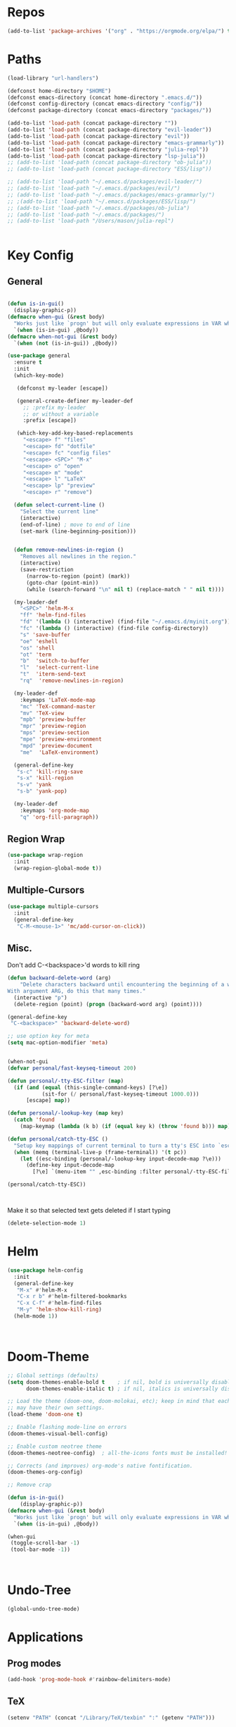 #+STARTUP: overview
* Repos
#+BEGIN_SRC emacs-lisp
(add-to-list 'package-archives '("org" . "https://orgmode.org/elpa/") t)
#+END_SRC
* Paths
#+BEGIN_SRC emacs-lisp
(load-library "url-handlers")

(defconst home-directory "$HOME")
(defconst emacs-directory (concat home-directory ".emacs.d/"))
(defconst config-directory (concat emacs-directory "config/"))
(defconst package-directory (concat emacs-directory "packages/"))

(add-to-list 'load-path (concat package-directory ""))
(add-to-list 'load-path (concat package-directory "evil-leader"))
(add-to-list 'load-path (concat package-directory "evil"))
(add-to-list 'load-path (concat package-directory "emacs-grammarly"))
(add-to-list 'load-path (concat package-directory "julia-repl"))
(add-to-list 'load-path (concat package-directory "lsp-julia"))
;; (add-to-list 'load-path (concat package-directory "ob-julia"))
;; (add-to-list 'load-path (concat package-directory "ESS/lisp"))

;; (add-to-list 'load-path "~/.emacs.d/packages/evil-leader/")
;; (add-to-list 'load-path "~/.emacs.d/packages/evil/")
;; (add-to-list 'load-path "~/.emacs.d/packages/emacs-grammarly/")
;; ;(add-to-list 'load-path "~/.emacs.d/packages/ESS/lisp/")
;; (add-to-list 'load-path "~/.emacs.d/packages/ob-julia")
;; (add-to-list 'load-path "~/.emacs.d/packages/")
;; (add-to-list 'load-path "/Users/mason/julia-repl")


#+END_SRC
* Key Config
** COMMENT Evil
#+BEGIN_SRC emacs-lisp
  (add-to-list 'load-path "~/.emacs.d/evil") ;
  (require 'evil)
  (evil-mode 1)
#+END_SRC

** COMMENT Evil-Leader
#+BEGIN_SRC emacs-lisp
(require 'evil-leader)
(global-evil-leader-mode)
(which-key-mode)


(evil-leader/set-leader "<SPC>")
(which-key-add-key-based-replacements
  "<SPC>f" "files"
  "<SPC>fd" "dotfile"
  "<SPC>fc" "config files"
  "<SPC><SPC>" "M-x"
  "<SPC>o" "open"
  "<SPC>m" "mode"
  "<SPC>l" "LaTeX"
  "<SPC>lp" "preview")

(evil-leader/set-key
  "<SPC>" 'helm-M-x
  "ff" 'helm-find-files
  "fd" '(lambda () (interactive) (find-file "~/.emacs.d/myinit.org"))
  "fc" '(lambda () (interactive) (find-file config-directory))
  "s" 'save-buffer
  "oe" 'eshell
  "os" 'shell
  "ot" 'term
  "b"  'switch-to-buffer)

(evil-leader/set-key-for-mode 'latex-mode
  "mc" 'TeX-command-master
  "mv" 'TeX-view
  "mpb" 'preview-buffer
  "mpr" 'preview-region
  "mps" 'preview-section
  "mpe" 'preview-environment
  "mpd" 'preview-document
  "me"  'LaTeX-environment)

(evil-leader/set-key-for-mode 'julia-mode
  "mc" 'julia-repl-send-region-or-line
  "md" 'julia-repl-doc)


(global-set-key (kbd "s-c") 'kill-ring-save)
(global-set-key (kbd "s-x") 'kill-region)
(global-set-key (kbd "s-v") 'yank)
(global-set-key (kbd "s-b") 'yank-pop)
#+END_SRC
** General
#+BEGIN_SRC emacs-lisp

(defun is-in-gui()
  (display-graphic-p))
(defmacro when-gui (&rest body)
  "Works just like `progn' but will only evaluate expressions in VAR when Emacs is running in a GUI else just nil."
  `(when (is-in-gui) ,@body))
(defmacro when-not-gui (&rest body)
  `(when (not (is-in-gui)) ,@body))

(use-package general
  :ensure t
  :init
  (which-key-mode)
  
   (defconst my-leader [escape])

   (general-create-definer my-leader-def
     ;; :prefix my-leader
     ;; or without a variable
     :prefix [escape])

   (which-key-add-key-based-replacements
     "<escape> f" "files"
     "<escape> fd" "dotfile"
     "<escape> fc" "config files"
     "<escape> <SPC>" "M-x"
     "<escape> o" "open"
     "<escape> m" "mode"
     "<escape> l" "LaTeX"
     "<escape> lp" "preview"
     "<escape> r" "remove")

  (defun select-current-line ()
    "Select the current line"
    (interactive)
    (end-of-line) ; move to end of line
    (set-mark (line-beginning-position)))

  
  (defun remove-newlines-in-region ()
    "Removes all newlines in the region."
    (interactive)
    (save-restriction
      (narrow-to-region (point) (mark))
      (goto-char (point-min))
      (while (search-forward "\n" nil t) (replace-match " " nil t))))

  (my-leader-def
    "<SPC>" 'helm-M-x
    "ff" 'helm-find-files
    "fd" '(lambda () (interactive) (find-file "~/.emacs.d/myinit.org"))
    "fc" '(lambda () (interactive) (find-file config-directory))
    "s" 'save-buffer
    "oe" 'eshell
    "os" 'shell
    "ot" 'term
    "b"  'switch-to-buffer
    "l"  'select-current-line
    "t"  'iterm-send-text
    "rq"  'remove-newlines-in-region)

  (my-leader-def 
    :keymaps 'LaTeX-mode-map
    "mc" 'TeX-command-master
    "mv" 'TeX-view
    "mpb" 'preview-buffer
    "mpr" 'preview-region
    "mps" 'preview-section
    "mpe" 'preview-environment
    "mpd" 'preview-document
    "me"  'LaTeX-environment)

  (general-define-key 
   "s-c" 'kill-ring-save
   "s-x" 'kill-region
   "s-v" 'yank
   "s-b" 'yank-pop)

  (my-leader-def
    :keymaps 'org-mode-map
    "q" 'org-fill-paragraph))

#+END_SRC
** Region Wrap
#+BEGIN_SRC emacs-lisp
(use-package wrap-region
  :init
  (wrap-region-global-mode t))
#+END_SRC
** Multiple-Cursors
#+BEGIN_SRC emacs-lisp
(use-package multiple-cursors
  :init
  (general-define-key
   "C-M-<mouse-1>" 'mc/add-cursor-on-click))
#+END_SRC
** Misc.
Don't add C-<backspace>'d words to kill ring
#+BEGIN_SRC emacs-lisp
(defun backward-delete-word (arg)
    "Delete characters backward until encountering the beginning of a word.
With argument ARG, do this that many times."
  (interactive "p")
  (delete-region (point) (progn (backward-word arg) (point))))

(general-define-key 
 "C-<backspace>" 'backward-delete-word)

;; use option key for meta
(setq mac-option-modifier 'meta)


(when-not-gui
(defvar personal/fast-keyseq-timeout 200)

(defun personal/-tty-ESC-filter (map)
  (if (and (equal (this-single-command-keys) [?\e])
           (sit-for (/ personal/fast-keyseq-timeout 1000.0)))
      [escape] map))

(defun personal/-lookup-key (map key)
  (catch 'found
    (map-keymap (lambda (k b) (if (equal key k) (throw 'found b))) map)))

(defun personal/catch-tty-ESC ()
  "Setup key mappings of current terminal to turn a tty's ESC into `escape'."
  (when (memq (terminal-live-p (frame-terminal)) '(t pc))
    (let ((esc-binding (personal/-lookup-key input-decode-map ?\e)))
      (define-key input-decode-map
        [?\e] `(menu-item "" ,esc-binding :filter personal/-tty-ESC-filter)))))

(personal/catch-tty-ESC))



#+END_SRC

 Make it so that selected text gets deleted if I start typing
#+BEGIN_SRC emacs-lisp
(delete-selection-mode 1)
#+END_SRC

* Helm
#+BEGIN_SRC emacs-lisp
(use-package helm-config
  :init
  (general-define-key 
   "M-x" #'helm-M-x
   "C-x r b" #'helm-filtered-bookmarks
   "C-x C-f" #'helm-find-files
   "M-y" 'helm-show-kill-ring)
  (helm-mode 1))



#+END_SRC

* Doom-Theme
#+BEGIN_SRC emacs-lisp
;; Global settings (defaults)
(setq doom-themes-enable-bold t    ; if nil, bold is universally disabled
      doom-themes-enable-italic t) ; if nil, italics is universally disabled

;; Load the theme (doom-one, doom-molokai, etc); keep in mind that each theme
;; may have their own settings.
(load-theme 'doom-one t)

;; Enable flashing mode-line on errors
(doom-themes-visual-bell-config)

;; Enable custom neotree theme
(doom-themes-neotree-config)  ; all-the-icons fonts must be installed!

;; Corrects (and improves) org-mode's native fontification.
(doom-themes-org-config)

;; Remove crap

(defun is-in-gui()
    (display-graphic-p))
(defmacro when-gui (&rest body)
  "Works just like `progn' but will only evaluate expressions in VAR when Emacs is running in a GUI else just nil."
  `(when (is-in-gui) ,@body))

(when-gui
 (toggle-scroll-bar -1) 
 (tool-bar-mode -1))



#+END_SRC

* Undo-Tree
#+BEGIN_SRC emacs-lisp
(global-undo-tree-mode)
#+END_SRC

* Applications
** Prog modes
#+BEGIN_SRC emacs-lisp
(add-hook 'prog-mode-hook #'rainbow-delimiters-mode)
#+END_SRC
** TeX
#+BEGIN_SRC emacs-lisp
(setenv "PATH" (concat "/Library/TeX/texbin" ":" (getenv "PATH")))


(use-package tex-site
  :ensure auctex
  :mode ("\\.tex\\'" . latex-mode)
  :config
  (setq TeX-auto-save t)
  (setq TeX-parse-self t)
  (setq-default TeX-master nil)
  (add-hook 'LaTeX-mode-hook
            (lambda ()
              (company-mode)
	      (setq TeX-auto-save t)
	      (setq TeX-parse-self t)
	      (setq TeX-save-query nil)
	      (setq TeX-PDF-mode t)
	      (setq TeX-view-program-selection '((output-pdf "PDF Viewer")))
	      (setq TeX-view-program-list
		    '(("PDF Viewer" "/Applications/Skim.app/Contents/SharedSupport/displayline -b -g %n %o %b")))
	     (setq  TeX-view-evince-keep-focus nil)))

;; Update PDF buffers after successful LaTeX runs
(add-hook 'TeX-after-TeX-LaTeX-command-finished-hook
          #'TeX-revert-document-buffer)

(add-hook 'TeX-after-compilation-finished-functions
	  #'TeX-revert-document-buffer)
;; to use pdfview with auctex
(add-hook 'LaTeX-mode-hook 'pdf-tools-install)

;; to use pdfview with auctex
(setq TeX-view-program-selection '((output-pdf "pdf-tools"))
       TeX-source-correlate-start-server t)
(setq TeX-view-program-list '(("pdf-tools" "TeX-pdf-tools-sync-view"))))

#+END_SRC
** Grammarly
#+BEGIN_SRC emacs-lisp
;(use-package emacs-grammarly
;  :init
;  (general-define-key 
;   "C-c C-g" 'grammarly-save-region-and-run))
#+END_SRC
** ESS
#+BEGIN_SRC emacs-lisp
;; (require 'ess-site)
;; (setq  inferior-julia-program-name "~/julia/./julia")
#+END_SRC
** Org 
#+BEGIN_SRC emacs-lisp
(with-eval-after-load "org"

  (setq org-src-fontify-natively t
	org-src-tab-acts-natively t
	org-confirm-babel-evaluate nil
	org-edit-src-content-indentation 0)

  (require 'ob-ipython)
  (org-babel-do-load-languages
   'org-babel-load-languages
   '((ipython . t)
     ;; (julia . t)
     ;; other languages..
     ))
  (setq ob-ipython-resources-dir "/Users/mason/Documents/ob_ipython_resources/")
					;(define-key evil-normal-state-map (kbd "M-<return>") 'org-babel-execute-src-block)
					;(define-key evil-insert-state-map (kbd "M-<return>") 'org-babel-execute-src-block)
  ;; don't prompt me to confirm everytime I want to evaluate a block
  (setq org-confirm-babel-evaluate nil)
  (add-to-list 'org-structure-template-alist
	       '("j" "#+BEGIN_SRC julia
? 
,#+END_SRC"))

  (add-to-list 'org-structure-template-alist
	       '("la" "#+BEGIN_latex latex
\\begin{align}
? 
\\end{align}
,#+END_latex"))

  (add-to-list 'org-structure-template-alist
	       '("las" "#+BEGIN_latex latex
\\begin{align*}
? 
\\end{align*}
,#+END_latex"))

;;; display/update images in the buffer after I evaluate
  (add-hook 'org-babel-after-execute-hook 'org-display-inline-images 'append)


  (exec-path-from-shell-initialize)
  (setenv "PATH" (concat "/Library/Frameworks/Python.framework/Versions/3.6/lib/python3.6/site-packages" ":" (getenv "PATH")))

  (setq python-shell-interpreter "/Library/Frameworks/Python.framework/Versions/3.6/bin/python3")

  (add-to-list 'safe-local-variable-values
             '(eval add-hook 'after-save-hook
                    (lambda () (org-babel-tangle))
                    nil t))

  (defun org-export-remove-prelim-headlines (tree backend info)
    "Remove headlines tagged \"prelim\" while retaining their
 contents before any export processing."
    (org-element-map tree org-element-all-elements
      (lambda (object)
	(when (and (equal 'headline (org-element-type object))
		   (member "prelim" (org-element-property :tags object)))
	  (mapc (lambda (el)
		  ;; recursively promote all nested headlines
		  (org-element-map el 'headline
		    (lambda (el)
		      (when (equal 'headline (org-element-type el))
			(org-element-put-property el
						  :level (1- (org-element-property :level el))))))
		  (org-element-insert-before el object))
		(cddr object))
	  (org-element-extract-element object)))
      info nil org-element-all-elements)
    tree)
  (add-hook 'org-export-filter-parse-tree-functions
	    'org-export-remove-prelim-headlines)
;; Change latex image sizes 
  (setq org-format-latex-options (plist-put org-format-latex-options :scale 0.75))
)

#+END_SRC
** Eshell
#+BEGIN_SRC emacs-lisp
;; (setq eshell-cmpl-cycle-completions nil)
;; (define-key eshell-mode-map (kbd "<tab>") 'completion-at-point) 
(add-hook 'eshell-mode-hook
          (lambda () 
            (define-key eshell-mode-map (kbd "<tab>")
              (lambda () (interactive) (pcomplete-std-complete)))))
#+END_SRC
** Julia
#+BEGIN_SRC emacs-lisp
(use-package julia-repl
  :init
  (add-hook 'julia-mode-hook 'julia-repl-mode)
  ;;(add-hook 'julia-mode-hook 'company-mode)
  ;;(add-hook 'julia-mode-hook 'texfrag-mode)
  (setq julia-repl-executable-records
   '((default "julia")))

  (setq julia-repl-switches "-O3")

  (setenv "JULIA_NUM_THREADS" "4")
  (my-leader-def
    :keymaps 'org-mode-map
    "s"  'julia-repl-send-region-or-line)

  (my-leader-def
    :keymaps 'julia-mode-map
    "s"  'julia-repl-send-region-or-line))

#+END_SRC

** Common Lisp
#+BEGIN_SRC emacs-lisp
(setq inferior-lisp-program "/usr/local/bin/sbcl")
(slime-setup '(slime-fancy))

#+END_SRC
** EIN
#+BEGIN_SRC emacs-lisp
;; (require 'ein)
;; (require 'ein-loaddefs)
;; (require 'ein-notebook)
;; (require 'ein-subpackages)
#+END_SRC
** TRAMP
#+BEGIN_SRC emacs-lisp
(setq password-cache-expiry nil)

(defun cedar-shell ()
    (interactive)
    (let ((default-directory "/ssh:mprotter@cedar.computecanada.ca:"))
      (shell)))
#+END_SRC

* Language Server Protocol
#+BEGIN_SRC emacs-lisp
;; (use-package lsp-mode
;;    :ensure t
;;    :config
;;    ;; make sure we have lsp-imenu everywhere we have LSP
;;    (require 'lsp-imenu)
;;    (add-hook 'lsp-after-open-hook 'lsp-enable-imenu))



;; (use-package lsp-julia)

;;  ;; lsp extras
;; (use-package lsp-ui
;;   :ensure t
;;   :config
;;   (setq lsp-ui-sideline-ignore-duplicate t)
;;   (add-hook 'lsp-mode-hook 'lsp-ui-mode))

;;  (use-package company-lsp
;;    :config
;;    (push 'company-lsp company-backends))

;; (require 'lsp-julia)
;; (require 'lsp-mode)
;; (require 'lsp-ui)
;; (add-hook 'lsp-mode-hook 'lsp-ui-mode)
;; (add-hook 'julia-mode-hook 'flycheck-mode)


#+END_SRC
* Misc
#+BEGIN_SRC emacs-lisp
;; Pair braces
(electric-pair-mode t)
(defvar latex-electric-pairs '((\left . \right)
			       ) "Electric pairs for latex.")

(defun latex-add-electric-pairs ()
  (setq-local electric-pair-pairs (append electric-pair-pairs latex-electric-pairs))
  (setq-local electric-pair-text-pairs electric-pair-pairs))

(remove-hook 'latex-mode-hook 'org-add-electric-pairs)


;; Global company mode
(add-hook 'after-init-hook 'global-company-mode)

;; Set font
;; Set default font
(set-face-attribute 'default nil
                    :family "SF Mono"
                    :height 130
                    :weight 'normal
                    :width 'normal)


;; (add-to-list 'default-frame-alist
;;              '(font . "SF Mono-12"))

;; (add-to-list 'default-frame-alist
;;              '(font . "DejaVu Sans Mono-13"))

;; (use-package iterm
;;   :init
;;     (my-leader-def
;;       :keymaps 'org-mode-map
;;       "s"  'iterm-send-text)

;;     (my-leader-def
;;       :keymaps 'julia-mode-map
;;       "s"  'iterm-send-text))

; ⠍
; ⠁

#+END_SRC

